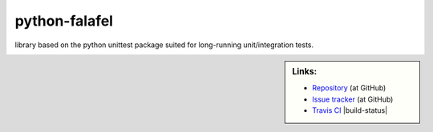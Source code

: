 ==============
python-falafel
==============

library based on the python unittest package suited for long-running
unit/integration tests.

.. sidebar:: Links:

   * `Repository <https://github.com/thisch/python-falafel>`_ (at GitHub)
   * `Issue tracker <https://github.com/thisch/python-falafel/issues>`_ (at GitHub)
   * `Travis CI <https://travis-ci.org/#!/thisch/python-falafel>`_ |build-status|
